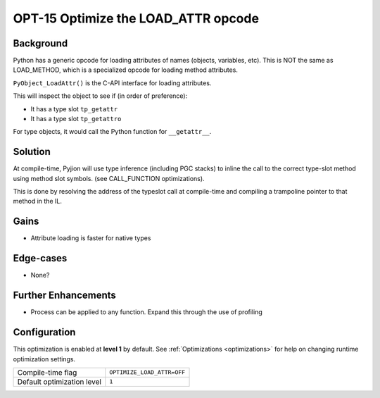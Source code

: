 .. _OPT-15:

OPT-15 Optimize the LOAD_ATTR opcode
====================================

Background
----------

Python has a generic opcode for loading attributes of names (objects, variables, etc). This is NOT the same as LOAD_METHOD, which is a
specialized opcode for loading method attributes.

``PyObject_LoadAttr()`` is the C-API interface for loading attributes.

This will inspect the object to see if (in order of preference):

* It has a type slot ``tp_getattr``
* It has a type slot ``tp_getattro``

For type objects, it would call the Python function for ``__getattr__``.

Solution
--------

At compile-time, Pyjion will use type inference (including PGC stacks) to inline the call to the correct type-slot method using
method slot symbols. (see CALL_FUNCTION optimizations).

This is done by resolving the address of the typeslot call at compile-time and compiling a trampoline pointer to that method in the IL.

Gains
-----

* Attribute loading is faster for native types

Edge-cases
----------

* None?

Further Enhancements
--------------------

* Process can be applied to any function. Expand this through the use of profiling

Configuration
-------------

This optimization is enabled at **level 1** by default. See :ref:`Optimizations <optimizations>` for help on changing runtime optimization settings.

+------------------------------+---------------------------------------+
| Compile-time flag            |  ``OPTIMIZE_LOAD_ATTR=OFF``           |
+------------------------------+---------------------------------------+
| Default optimization level   |  ``1``                                |
+------------------------------+---------------------------------------+

